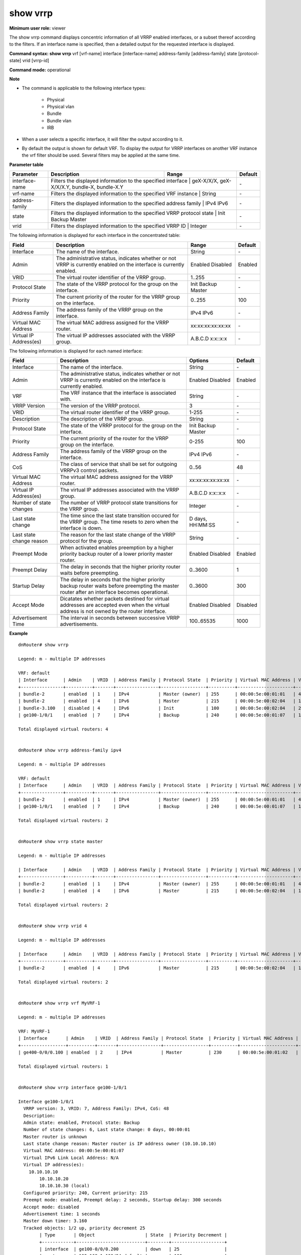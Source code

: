 show vrrp
---------

**Minimum user role:** viewer

The show vrrp command displays concentric information of all VRRP enabled interfaces, or a subset thereof according to the filters. If an interface name is specified, then a detailed output for the requested interface is displayed.

**Command syntax: show vrrp** vrf [vrf-name] interface [interface-name] address-family [address-family] state [protocol-state] vrid [vrrp-id]

**Command mode:** operational

**Note**

- The command is applicable to the following interface types:

	- Physical

	- Physical vlan

	- Bundle

	- Bundle vlan

	- IRB

- When a user selects a specific interface, it will filter the output according to it.

- By default the output is shown for default VRF. To display the output for VRRP interfaces on another VRF instance the vrf filter should be used. Several filters may be applied at the same time.


**Parameter table**

+----------------+------------------------------------------------------------------------+----------------------------------------------+---------+
| Parameter      | Description                                                            | Range                                        | Default |
+================+========================================================================+==============================================+=========+
| interface-name | Filters the displayed information to the specified interface           | geX-X/X/X, geX-X/X/X.Y, bundle-X, bundle-X.Y | \-      |
+----------------+-----------------------------------------------------------------------------------------------------------------------+---------+
| vrf-name       | Filters the displayed information to the specified VRF instance        | String                                       | \-      |
+----------------+------------------------------------------------------------------------+----------------------------------------------+---------+
| address-family | Filters the displayed information to the specified address family      | IPv4 IPv6                                    | \-      |
+----------------+-----------------------------------------------------------------------------------------------------------------------+---------+
| state          | Filters the displayed information to the specified VRRP protocol state | Init Backup Master                           | \-      |
+----------------+-----------------------------------------------------------------------------------------------------------------------+---------+
| vrid           | Filters the displayed information to the specified VRRP ID             | Integer                                      | \-      |
+----------------+-----------------------------------------------------------------------------------------------------------------------+---------+

The following information is displayed for each interface in the concentrated table:

+----------------------------+------------------------------------------------------------------------------------------------------------------------+--------------------+-----------+
| Field                      | Description                                                                                                            | Range              | Default   |
+============================+========================================================================================================================+====================+===========+
| Interface                  | The name of the interface.                                                                                             | String             | \-        |
+----------------------------+------------------------------------------------------------------------------------------------------------------------+--------------------+-----------+
| Admin                      | The administrative status, indicates whether or not VRRP is currently enabled on the interface is currently enabled.   | Enabled Disabled   | Enabled   |
+----------------------------+------------------------------------------------------------------------------------------------------------------------+--------------------+-----------+
| VRID                       | The virtual router identifier of the VRRP group.                                                                       | 1..255             | \-        |
+----------------------------+------------------------------------------------------------------------------------------------------------------------+--------------------+-----------+
| Protocol State             | The state of the VRRP protocol for the group on the interface.                                                         | Init Backup Master | \-        |
+----------------------------+------------------------------------------------------------------------------------------------------------------------+--------------------+-----------+
| Priority                   | The current priority of the router for the VRRP group on the interface.                                                | 0..255             | 100       |
+----------------------------+------------------------------------------------------------------------------------------------------------------------+--------------------+-----------+
| Address Family             | The address family of the VRRP group on the interface.                                                                 | IPv4 IPv6          | \-        |
+----------------------------+------------------------------------------------------------------------------------------------------------------------+--------------------+-----------+
| Virtual MAC Address        | The virtual MAC address assigned for the VRRP router.                                                                  | xx:xx:xx:xx:xx:xx  | \-        |
+----------------------------+------------------------------------------------------------------------------------------------------------------------+--------------------+-----------+
| Virtual IP Address(es)     | The virtual IP addresses associated with the VRRP group.                                                               | A.B.C.D x:x::x:x   | \-        |
+----------------------------+------------------------------------------------------------------------------------------------------------------------+--------------------+-----------+

The following information is displayed for each named interface:

+--------------------------+-----------------------------------------------------------------------------------------------------------------------------------------------+--------------------+----------+
| Field                    | Description                                                                                                                                   | Options            | Default  |
+==========================+===============================================================================================================================================+====================+==========+
| Interface                | The name of the interface.                                                                                                                    | String             | \-       |
+--------------------------+-----------------------------------------------------------------------------------------------------------------------------------------------+--------------------+----------+
| Admin                    | The administrative status, indicates whether or not VRRP is currently enabled on the interface is currently enabled.                          | Enabled Disabled   | Enabled  |
+--------------------------+-----------------------------------------------------------------------------------------------------------------------------------------------+--------------------+----------+
| VRF                      | The VRF instance that the interface is associated with.                                                                                       | String             | \-       |
+--------------------------+-----------------------------------------------------------------------------------------------------------------------------------------------+--------------------+----------+
| VRRP Version             | The version of the VRRP protocol.                                                                                                             | 3                  | \-       |
+--------------------------+-----------------------------------------------------------------------------------------------------------------------------------------------+--------------------+----------+
| VRID                     | The virtual router identifier of the VRRP group.                                                                                              | 1-255              | \-       |
+--------------------------+-----------------------------------------------------------------------------------------------------------------------------------------------+--------------------+----------+
| Description              | The description of the VRRP group.                                                                                                            | String             | \-       |
+--------------------------+-----------------------------------------------------------------------------------------------------------------------------------------------+--------------------+----------+
| Protocol State           | The state of the VRRP protocol for the group on the interface.                                                                                | Init Backup Master | \-       |
+--------------------------+-----------------------------------------------------------------------------------------------------------------------------------------------+--------------------+----------+
| Priority                 | The current priority of the router for the VRRP group on the interface.                                                                       | 0-255              | 100      |
+--------------------------+-----------------------------------------------------------------------------------------------------------------------------------------------+--------------------+----------+
| Address Family           | The address family of the VRRP group on the interface.                                                                                        | IPv4 IPv6          | \-       |
+--------------------------+-----------------------------------------------------------------------------------------------------------------------------------------------+--------------------+----------+
| CoS                      | The class of service that shall be set for outgoing VRRPv3 control packets.                                                                   | 0..56              | 48       |
+--------------------------+-----------------------------------------------------------------------------------------------------------------------------------------------+--------------------+----------+
| Virtual MAC Address      | The virtual MAC address assigned for the VRRP router.                                                                                         | xx:xx:xx:xx:xx:xx  | \-       |
+--------------------------+-----------------------------------------------------------------------------------------------------------------------------------------------+--------------------+----------+
| Virtual IP Address(es)   | The virtual IP addresses associated with the VRRP group.                                                                                      | A.B.C.D x:x::x:x   | \-       |
+--------------------------+-----------------------------------------------------------------------------------------------------------------------------------------------+--------------------+----------+
| Number of state changes  | The number of VRRP protocol state transitions for the VRRP group.                                                                             | Integer            | \-       |
+--------------------------+-----------------------------------------------------------------------------------------------------------------------------------------------+--------------------+----------+
| Last state change        | The time since the last state transition occured for the VRRP group. The time resets to zero when the interface is down.                      | D days, HH:MM:SS   | \-       |
+--------------------------+-----------------------------------------------------------------------------------------------------------------------------------------------+--------------------+----------+
| Last state change reason | The reason for the last state change of the VRRP protocol for the group.                                                                      | String             | \-       |
+--------------------------+-----------------------------------------------------------------------------------------------------------------------------------------------+--------------------+----------+
| Preempt Mode             | When activated enables preemption by a higher priority backup router of a lower priority master router.                                       | Enabled Disabled   | Enabled  |
+--------------------------+-----------------------------------------------------------------------------------------------------------------------------------------------+--------------------+----------+
| Preempt Delay            | The delay in seconds that the higher priority router waits before preempting.                                                                 | 0..3600            | 1        |
+--------------------------+-----------------------------------------------------------------------------------------------------------------------------------------------+--------------------+----------+
| Startup Delay            | The delay in seconds that the higher priority backup router waits before preempting the master router after an interface becomes operational. | 0..3600            | 300      |
+--------------------------+-----------------------------------------------------------------------------------------------------------------------------------------------+--------------------+----------+
| Accept Mode              | Dicatates whether packets destined for virtual addresses are accepted even when the virtual address is not owned by the router interface.     | Enabled Disabled   | Disabled |
+--------------------------+-----------------------------------------------------------------------------------------------------------------------------------------------+--------------------+----------+
| Advertisement Time       | The interval in seconds between successive VRRP advertisements.                                                                               | 100..65535         | 1000     |
+--------------------------+-----------------------------------------------------------------------------------------------------------------------------------------------+--------------------+----------+


**Example**
::

	dnRouter# show vrrp

	Legend: m - multiple IP addresses

	VRF: default
	| Interface   	 | Admin    | VRID  | Address Family | Protocol State  | Priority | Virtual MAC Address | Virtual IP Address |
	+----------------+----------+-------+----------------+-----------------+----------+---------------------+--------------------+
	| bundle-2       | enabled  | 1     | IPv4           | Master (owner)  | 255      | 00:00:5e:00:01:01   | 4.4.4.4            |
	| bundle-2       | enabled  | 4     | IPv6           | Master          | 215      | 00:00:5e:00:02:04   | 1004:abcd:12::2    |
	| bundle-3.100   | disabled | 4     | IPv6           | Init            | 100      | 00:00:5e:00:02:04   | 2001:608::         |
	| ge100-1/0/1 	 | enabled  | 7     | IPv4           | Backup          | 240      | 00:00:5e:00:01:07   | 10.10.10.10 (m)    |

	Total displayed virtual routers: 4


	dnRouter# show vrrp address-family ipv4

	Legend: m - multiple IP addresses

	VRF: default
	| Interface   	 | Admin    | VRID  | Address Family | Protocol State  | Priority | Virtual MAC Address | Virtual IP Address |
	+----------------+----------+-------+----------------+-----------------+----------+---------------------+--------------------+
	| bundle-2       | enabled  | 1     | IPv4           | Master (owner)  | 255      | 00:00:5e:00:01:01   | 4.4.4.4            |
	| ge100-1/0/1 	 | enabled  | 7     | IPv4           | Backup          | 240      | 00:00:5e:00:01:07   | 10.10.10.10 (m)    |

	Total displayed virtual routers: 2


	dnRouter# show vrrp state master

	Legend: m - multiple IP addresses

	| Interface   	 | Admin    | VRID  | Address Family | Protocol State  | Priority | Virtual MAC Address | Virtual IP Address |
	+----------------+----------+-------+----------------+-----------------+----------+---------------------+--------------------+
	| bundle-2       | enabled  | 1     | IPv4           | Master (owner)  | 255      | 00:00:5e:00:01:01   | 4.4.4.4            |
	| bundle-2       | enabled  | 4     | IPv6           | Master          | 215      | 00:00:5e:00:02:04   | 1004:abcd:12::2    |

	Total displayed virtual routers: 2


	dnRouter# show vrrp vrid 4

	Legend: m - multiple IP addresses

	| Interface   	 | Admin    | VRID  | Address Family | Protocol State  | Priority | Virtual MAC Address | Virtual IP Address |
	+----------------+----------+-------+----------------+-----------------+----------+---------------------+--------------------+
	| bundle-2       | enabled  | 4     | IPv6           | Master          | 215      | 00:00:5e:00:02:04   | 1004:abcd:12::2    |

	Total displayed virtual routers: 2


	dnRouter# show vrrp vrf MyVRF-1

	Legend: m - multiple IP addresses

	VRF: MyVRF-1
	| Interface   	  | Admin    | VRID  | Address Family | Protocol State  | Priority | Virtual MAC Address | Virtual IP Address |
	+-----------------+----------+-------+----------------+-----------------+----------+---------------------+--------------------+
	| ge400-0/0/0.100 | enabled  | 2     | IPv4           | Master          | 230      | 00:00:5e:00:01:02   | 4.4.4.4            |

	Total displayed virtual routers: 1


	dnRouter# show vrrp interface ge100-1/0/1

	Interface ge100-1/0/1
	  VRRP version: 3, VRID: 7, Address Family: IPv4, CoS: 48
	  Description:
	  Admin state: enabled, Protocol state: Backup
	  Number of state changes: 6, Last state change: 0 days, 00:00:01
	  Master router is unknown
	  Last state change reason: Master router is IP address owner (10.10.10.10)
	  Virtual MAC Address: 00:00:5e:00:01:07
	  Virtual IPv6 Link Local Address: N/A
	  Virtual IP address(es):
	    10.10.10.10
		10.10.10.20
		10.10.10.30 (local)
	  Configured priority: 240, Current priority: 215
	  Preempt mode: enabled, Preempt delay: 2 seconds, Startup delay: 300 seconds
	  Accept mode: disabled
	  Advertisement time: 1 seconds
	  Master down timer: 3.160
	  Tracked objects: 1/2 up, priority decrement 25
		| Type       | Object                   | State  | Priority Decrement |
		+------------+--------------------------+--------+--------------------+
		| interface  | ge100-0/0/0.200          | down   | 25                 |
		| route      | 192.168.1.100/24:default | up     | 100                |


.. **Help line:** show vrrp

**Command History**

+---------+------------------------------------------------+
| Release | Modification                                   |
+=========+================================================+
| 17.2    | Command introduced                             |
+---------+------------------------------------------------+
| 18.1    | Added global parameters to the detailed output |
+---------+------------------------------------------------+
